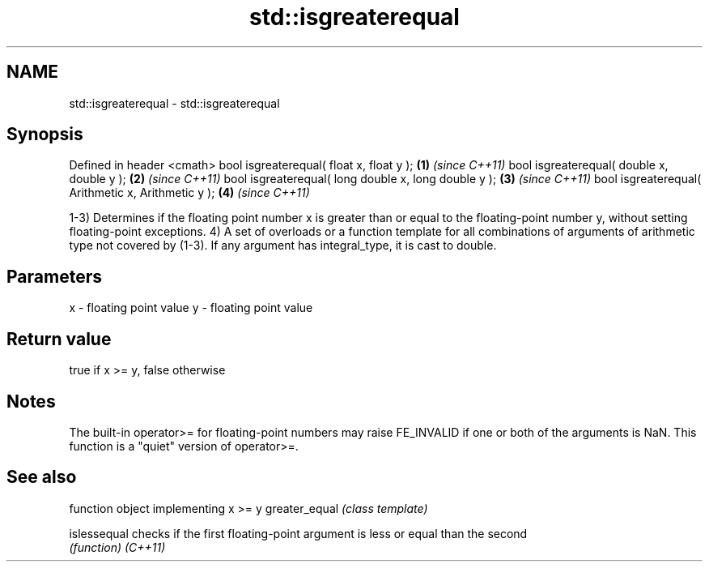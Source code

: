 .TH std::isgreaterequal 3 "2020.03.24" "http://cppreference.com" "C++ Standard Libary"
.SH NAME
std::isgreaterequal \- std::isgreaterequal

.SH Synopsis

Defined in header <cmath>
bool isgreaterequal( float x, float y );             \fB(1)\fP \fI(since C++11)\fP
bool isgreaterequal( double x, double y );           \fB(2)\fP \fI(since C++11)\fP
bool isgreaterequal( long double x, long double y ); \fB(3)\fP \fI(since C++11)\fP
bool isgreaterequal( Arithmetic x, Arithmetic y );   \fB(4)\fP \fI(since C++11)\fP

1-3) Determines if the floating point number x is greater than or equal to the floating-point number y, without setting floating-point exceptions.
4) A set of overloads or a function template for all combinations of arguments of arithmetic type not covered by (1-3). If any argument has integral_type, it is cast to double.

.SH Parameters


x - floating point value
y - floating point value


.SH Return value

true if x >= y, false otherwise

.SH Notes

The built-in operator>= for floating-point numbers may raise FE_INVALID if one or both of the arguments is NaN. This function is a "quiet" version of operator>=.

.SH See also


              function object implementing x >= y
greater_equal \fI(class template)\fP

islessequal   checks if the first floating-point argument is less or equal than the second
              \fI(function)\fP
\fI(C++11)\fP




